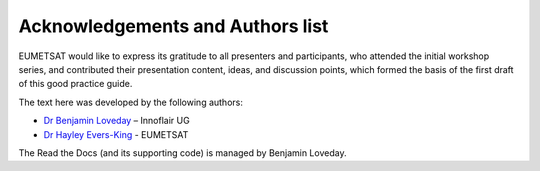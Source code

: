 Acknowledgements and Authors list
=================================
EUMETSAT would like to express its gratitude to all presenters and participants, who attended the initial workshop series, and contributed their presentation content, ideas, and discussion points, which formed the basis of the first draft of this good practice guide.

The text here was developed by the following authors:

* `Dr Benjamin Loveday <mailto:ben.loveday@innoflair.com>`_ – Innoflair UG 
* `Dr Hayley Evers\-King <Hayley.EversKing@eumetsat.int>`_ - EUMETSAT 

The Read the Docs (and its supporting code) is managed by Benjamin Loveday.